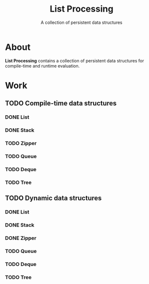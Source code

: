 
#+TITLE: List Processing
#+SUBTITLE: A collection of persistent data structures

* About
  *List Processing* contains a collection of persistent data
   structures for compile-time and runtime evaluation.

* Work
** TODO Compile-time data structures
*** DONE List
*** DONE Stack
*** TODO Zipper
*** TODO Queue
*** TODO Deque
*** TODO Tree
** TODO Dynamic data structures
*** DONE List
*** DONE Stack
*** DONE Zipper
*** TODO Queue
*** TODO Deque
*** TODO Tree
